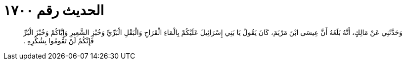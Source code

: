
= الحديث رقم ١٧٠٠

[quote.hadith]
وَحَدَّثَنِي عَنْ مَالِكٍ، أَنَّهُ بَلَغَهُ أَنَّ عِيسَى ابْنَ مَرْيَمَ، كَانَ يَقُولُ يَا بَنِي إِسْرَائِيلَ عَلَيْكُمْ بِالْمَاءِ الْقَرَاحِ وَالْبَقْلِ الْبَرِّيِّ وَخُبْزِ الشَّعِيرِ وَإِيَّاكُمْ وَخُبْزَ الْبُرِّ فَإِنَّكُمْ لَنْ تَقُومُوا بِشُكْرِهِ ‏.‏